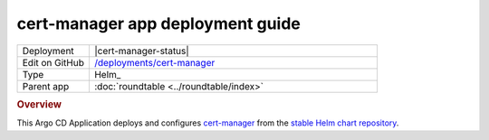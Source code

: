 #################################
cert-manager app deployment guide
#################################

.. list-table::
   :widths: 10,40

   * - Deployment
     - |cert-manager-status|
   * - Edit on GitHub
     - `/deployments/cert-manager <https://github.com/lsst-sqre/roundtable/tree/master/deployments/cert-manager>`__
   * - Type
     - Helm_
   * - Parent app
     - :doc:`roundtable <../roundtable/index>`

.. rubric:: Overview

This Argo CD Application deploys and configures `cert-manager <https://cert-manager.readthedocs.io/en/latest/>`__ from the `stable Helm chart repository <https://github.com/helm/charts/tree/master/stable/cert-manager>`__.
